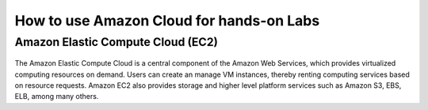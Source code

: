 How to use Amazon Cloud for hands-on Labs
====================================================

Amazon Elastic Compute Cloud (EC2)
------------------------------------------------

.. figure:: http://quintagroup.com/cms/amazon/ec2.png
   :alt: Amazon
   :width: 400


The Amazon Elastic Compute Cloud is a central component of the Amazon Web Services, which provides virtualized computing resources on demand. Users can create an manage VM instances, thereby renting computing services based on resource requests. Amazon EC2 also provides storage and higher level platform services such as Amazon S3, EBS, ELB, among many others.

